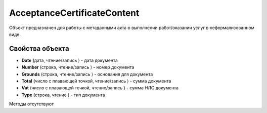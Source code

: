 ﻿AcceptanceCertificateContent
============================

Объект предназначен для работы с метаданными акта о выполнении
работ/оказании услуг в неформализованном виде.

Свойства объекта
----------------


- **Date** (дата, чтение/запись ) - дата документа

- **Number** (строка, чтение/запись ) - номер документа

- **Grounds** (строка, чтение/запись ) - основания для документа

- **Total** (число с плавающей точкой, чтение/запись ) - сумма документа

- **Vat** (число с плавающей точкой, чтение/запись ) - сумма НЛС документа

- **Type** (строка, чтение ) - тип документа


Методы отсутствуют
